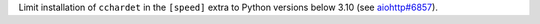 Limit installation of ``cchardet`` in the ``[speed]`` extra to Python versions below 3.10 (see `aiohttp#6857 <https://github.com/aio-libs/aiohttp/pull/6857>`__).
